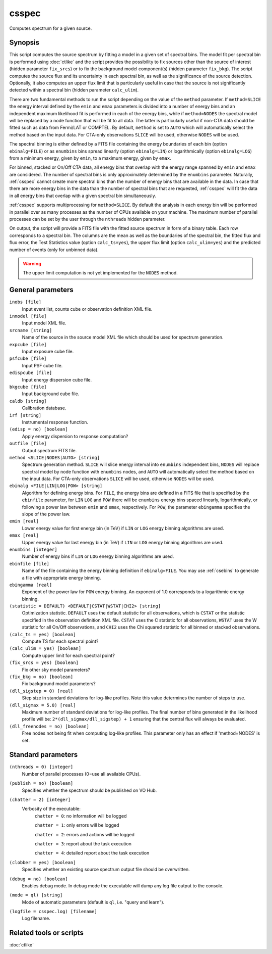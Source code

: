 .. _csspec:

csspec
======

Computes spectrum for a given source.


Synopsis
--------

This script computes the source spectrum by fitting a model in a given set
of spectral bins. The model fit per spectral bin is performed using :doc:`ctlike`
and the script provides the possibility to fix sources other than the
source of interest (hidden parameter ``fix_srcs``) or to fix the background
model component(s) (hidden parameter ``fix_bkg``). The script computes the
source flux and its uncertainty in each spectral bin, as well as the
significance of the source detection. Optionally, it also computes an upper
flux limit that is particularly useful in case that the source is not
significantly detected within a spectral bin (hidden parameter ``calc_ulim``).

There are two fundamental methods to run the script depending on the value of
the ``method`` parameter. If ``method=SLICE`` the energy interval defined by the
``emin`` and ``emax`` parameters is divided into a number of energy bins and an
independent maximum likelihood fit is performed in each of the energy bins,
while if ``method=NODES`` the spectral model will be replaced by a node function
that will be fit to all data. The latter is particularly useful if non-CTA data
should be fitted such as data from Fermi/LAT or COMPTEL. By default, ``method`` is
set to ``AUTO`` which will automatically select the method based on the input data.
For CTA-only observations ``SLICE`` will be used, otherwise ``NODES`` will be used.

The spectral binning is either defined by a FITS file containing the energy
boundaries of each bin (option ``ebinalg=FILE``) or as ``enumbins`` bins spread
linearly  (option ``ebinalg=LIN``) or logarithmically (option ``ebinalg=LOG``)
from a minimum energy, given by ``emin``, to a maximum energy, given by ``emax``.

For binned, stacked or On/Off CTA data, all energy bins that overlap with the
energy range spanned by ``emin`` and ``emax`` are considered. The number of spectral
bins is only approximately determined by the ``enumbins`` parameter. Naturally,
:ref:`csspec` cannot create more spectral bins than the number of energy bins that
are available in the data. In case that there are more energy bins in the data
than the number of spectral bins that are requested, :ref:`csspec` will fit the
data in all energy bins that overlap with a given spectral bin simultaneously.

:ref:`csspec` supports multiprocessing for ``method=SLICE``. By default the
analysis in each energy bin will be performed in parallel over as many processes
as the number of CPUs available on your machine. The maximum number of parallel
processes can be set by the user through the ``nthreads`` hidden parameter.

On output, the script will provide a FITS file with the fitted source 
spectrum in form of a binary table. Each row corresponds to a spectral bin.
The columns are the mean as well as the boundaries of the spectral bin, 
the fitted flux and flux error, the Test Statistics value (option
``calc_ts=yes``), the upper flux limit (option ``calc_ulim=yes``) and the
predicted number of events (only for unbinned data).

.. warning::
   The upper limit computation is not yet implemented for the ``NODES`` method.


General parameters
------------------

``inobs [file]``
    Input event list, counts cube or observation definition XML file.

``inmodel [file]``
    Input model XML file.

``srcname [string]``
    Name of the source in the source model XML file which should be used
    for spectrum generation.

``expcube [file]``
    Input exposure cube file.

``psfcube [file]``
    Input PSF cube file.

``edispcube [file]``
    Input energy dispersion cube file.

``bkgcube [file]``
    Input background cube file.

``caldb [string]``
    Calibration database.

``irf [string]``
    Instrumental response function.

``(edisp = no) [boolean]``
    Apply energy dispersion to response computation?

``outfile [file]``
    Output spectrum FITS file.

``method <SLICE|NODES|AUTO> [string]``
    Spectrum generation method.
    ``SLICE`` will slice energy interval into ``enumbins`` independent bins,
    ``NODES`` will replace spectral model by node function with ``enumbins``
    nodes, and ``AUTO`` will automatically select the method based on the input
    data. For CTA-only observations ``SLICE`` will be used, otherwise ``NODES``
    will be used.

``ebinalg <FILE|LIN|LOG|POW> [string]``
    Algorithm for defining energy bins. For ``FILE``, the energy bins are defined
    in a FITS file that is specified by the ``ebinfile`` parameter, for ``LIN``
    ``LOG`` and ``POW`` there will be ``enumbins`` energy bins spaced linearly,
    logarithmically, or following a power law between ``emin`` and ``emax``,
    respectively. For ``POW``, the parameter ``ebingamma`` specifies the slope
    of the power law.

``emin [real]``
    Lower energy value for first energy bin (in TeV) if ``LIN`` or ``LOG``
    energy binning algorithms are used.

``emax [real]``
    Upper energy value for last energy bin (in TeV) if ``LIN`` or ``LOG``
    energy binning algorithms are used.

``enumbins [integer]``
    Number of energy bins if ``LIN`` or ``LOG`` energy binning algorithms are
    used.

``ebinfile [file]``
    Name of the file containing the energy binning definition if ``ebinalg=FILE``.
    You may use :ref:`csebins` to generate a file with appropriate energy binning.

``ebingamma [real]``
    Exponent of the power law for ``POW`` energy binning. An exponent of 1.0
    corresponds to a logarithmic energy binning.

``(statistic = DEFAULT) <DEFAULT|CSTAT|WSTAT|CHI2> [string]``
    Optimization statistic. ``DEFAULT`` uses the default statistic for all
    observations, which is ``CSTAT`` or the statistic specified in the
    observation definition XML file. ``CSTAT`` uses the C statistic for
    all observations, ``WSTAT`` uses the W statistic for all On/Off
    observations, and ``CHI2`` uses the Chi squared statistic for all
    binned or stacked observations.

``(calc_ts = yes) [boolean]``
    Compute TS for each spectral point?

``(calc_ulim = yes) [boolean]``
    Compute upper limit for each spectral point?

``(fix_srcs = yes) [boolean]``
    Fix other sky model parameters?

``(fix_bkg = no) [boolean]``
    Fix background model parameters?

``(dll_sigstep = 0) [real]``
    Step size in standard deviations for log-like profiles. Note this value 
    determines the number of steps to use.

``(dll_sigmax = 5.0) [real]``
    Maximum number of standard deviations for log-like profiles. The final number
    of bins generated in the likelihood profile will be:
    ``2*(dll_sigmax/dll_sigstep) + 1``
    ensuring that the central flux will always be evaluated.

``(dll_freenodes = no) [boolean]``
    Free nodes not being fit when computing log-like profiles. This parameter
    only has an effect if 'method=NODES' is set.


Standard parameters
-------------------

``(nthreads = 0) [integer]``
    Number of parallel processes (0=use all available CPUs).

``(publish = no) [boolean]``
    Specifies whether the spectrum should be published on VO Hub.

``(chatter = 2) [integer]``
    Verbosity of the executable:
     ``chatter = 0``: no information will be logged

     ``chatter = 1``: only errors will be logged

     ``chatter = 2``: errors and actions will be logged

     ``chatter = 3``: report about the task execution

     ``chatter = 4``: detailed report about the task execution

``(clobber = yes) [boolean]``
    Specifies whether an existing source spectrum output file should be
    overwritten.

``(debug = no) [boolean]``
    Enables debug mode. In debug mode the executable will dump any log file
    output to the console.

``(mode = ql) [string]``
    Mode of automatic parameters (default is ``ql``, i.e. "query and learn").

``(logfile = csspec.log) [filename]``
    Log filename.


Related tools or scripts
------------------------

:doc:`ctlike`
